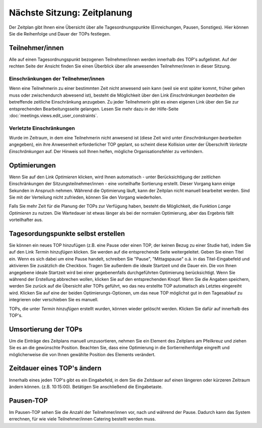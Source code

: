 ============================
Nächste Sitzung: Zeitplanung
============================

Der Zeitplan gibt Ihnen eine Übersicht über alle Tagesordnungspunkte (Einreichungen, Pausen, Sonstiges). Hier können Sie die Reihenfolge und Dauer der TOPs festlegen.

Teilnehmer/innen
++++++++++++++++

Alle auf einen Tagesordnungspunkt bezogenen Teilnehmer/innen werden innerhalb des TOP's aufgelistet. Auf der rechten Seite der Ansicht finden Sie einen Überblick über alle anwesenden Teilnehmer/innen in dieser Sitzung.

Einschränkungen der Teilnehmer/innen
====================================

Wenn eine Teilnehmerin zu einer bestimmten Zeit nicht anwesend sein kann (weil sie erst später kommt, früher gehen muss oder zwischendurch abwesend ist), besteht die Möglichkeit über den Link *Einschränkungen bearbeiten* die betreffende zeitliche Einschränkung anzugeben. Zu jeder Teilnehmerin gibt es einen eigenen Link über den Sie zur entsprechenden Bearbeitungsseite gelangen. Lesen Sie mehr dazu in der Hilfe-Seite :doc:`meetings.views.edit_user_constraints`.

Verletzte Einschränkungen
=========================

Wurde im Zeitraum, in dem eine Teilnehmerin nicht anwesend ist (diese Zeit wird unter *Einschränkungen bearbeiten* angegeben), ein ihre Anwesenheit erforderlicher TOP geplant, so scheint diese Kollision unter der Überschrift *Verletzte Einschränkungen* auf. Der Hinweis soll Ihnen helfen, mögliche Organisationsfehler zu verhindern.

Optimierungen
+++++++++++++

Wenn Sie auf den Link *Optimieren* klicken, wird Ihnen automatisch - unter Berücksichtigung der zeitlichen Einschränkungen der Sitzungsteilnehmer/innen - eine vorteilhafte Sortierung erstellt. Dieser Vorgang kann einige Sekunden in Anspruch nehmen. Während die Optimierung läuft, kann der Zeitplan nicht manuell bearbeitet werden. Sind Sie mit der Verteilung nicht zufrieden, können Sie den Vorgang wiederholen.

Falls Sie mehr Zeit für die Planung der TOPs zur Verfügung haben, besteht die Möglichkeit, die Funktion *Lange Optimieren* zu nutzen. Die Wartedauer ist etwas länger als bei der normalen Optimierung, aber das Ergebnis fällt vorteilhafter aus.

Tagesordungspunkte selbst erstellen
+++++++++++++++++++++++++++++++++++

Sie können ein neues TOP hinzufügen (z.B. eine Pause oder einen TOP, der keinen Bezug zu einer Studie hat), indem Sie auf den Link *Termin hinzufügen* klicken. Sie werden auf die entsprechende Seite weitergeleitet. Geben Sie einen Titel ein. Wenn es sich dabei um eine Pause handelt, schreiben Sie "Pause", "Mittagspause" o.ä. in das Titel-Eingabefeld und aktivieren Sie zusätzlich die Checkbox. Tragen Sie außerdem die ideale Startzeit und die Dauer ein. Die von Ihnen angegebene ideale Startzeit wird bei einer gegebenenfalls durchgeführten Optimierung berücksichtigt. Wenn Sie während der Erstellung abbrechen wollen, klicken Sie auf den entsprechenden Knopf. Wenn Sie die Angaben speichern, werden Sie zurück auf die Übersicht aller TOPs geführt, wo das neu erstellte TOP automatisch als Letztes eingereiht wird. Klicken Sie auf eine der beiden Optimierungs-Optionen, um das neue TOP möglichst gut in den Tagesablauf zu integrieren oder verschieben Sie es manuell.

TOPs, die unter *Termin hinzufügen* erstellt wurden, können wieder gelöscht werden. Klicken Sie dafür auf |delete_top| innerhalb des TOP's.

.. |delete_top| image:: images/delete_top.png

Umsortierung der TOPs
+++++++++++++++++++++

|timetabledragdrop| Um die Einträge des Zeitplans manuell umzusortieren, nehmen Sie ein Element des Zeitplans am Pfeilkreuz und ziehen Sie es an die gewünschte Position. Beachten Sie, dass eine Optimierung in die Sortierreihenfolge eingreift und möglicherweise die von Ihnen gewählte Position des Elements verändert.

.. |timetabledragdrop| image:: images/timetabledragdrop.png

Zeitdauer eines TOP's ändern
++++++++++++++++++++++++++++

Innerhalb eines jeden TOP's gibt es ein Eingabefeld, in dem Sie die Zeitdauer auf einen längeren oder kürzeren Zeitraum ändern können. (z.B. 10:15:00). Betätigen Sie anschließend die Eingabetaste.

Pausen-TOP
++++++++++

Im Pausen-TOP sehen Sie die Anzahl der Teilnehmer/innen vor, nach und während der Pause. Dadurch kann das System errechnen, für wie viele Teilnehmer/innen Catering bestellt werden muss.


